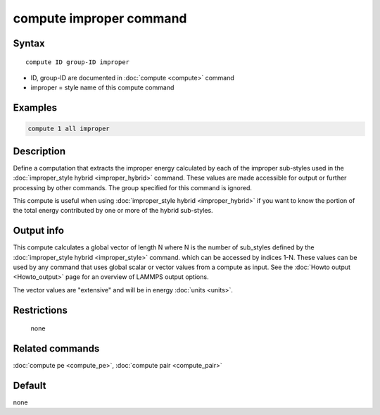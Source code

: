 .. index:: compute improper

compute improper command
========================

Syntax
""""""

.. parsed-literal::

   compute ID group-ID improper

* ID, group-ID are documented in :doc:`compute <compute>` command
* improper = style name of this compute command

Examples
""""""""

.. code-block:: LAMMPS

   compute 1 all improper

Description
"""""""""""

Define a computation that extracts the improper energy calculated by
each of the improper sub-styles used in the :doc:`improper_style hybrid <improper_hybrid>` command.  These values are made
accessible for output or further processing by other commands.  The
group specified for this command is ignored.

This compute is useful when using :doc:`improper_style hybrid <improper_hybrid>` if you want to know the portion of the
total energy contributed by one or more of the hybrid sub-styles.

Output info
"""""""""""

This compute calculates a global vector of length N where N is the
number of sub_styles defined by the :doc:`improper_style hybrid <improper_style>` command.  which can be accessed by indices
1-N.  These values can be used by any command that uses global scalar
or vector values from a compute as input.  See the :doc:`Howto output <Howto_output>` page for an overview of LAMMPS output
options.

The vector values are "extensive" and will be in energy
:doc:`units <units>`.

Restrictions
""""""""""""
 none

Related commands
""""""""""""""""

:doc:`compute pe <compute_pe>`, :doc:`compute pair <compute_pair>`

Default
"""""""

none
